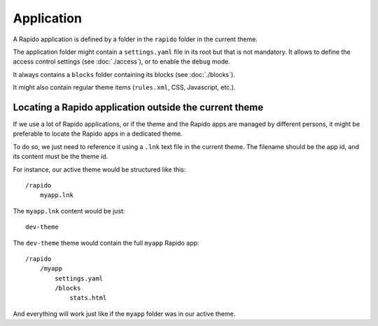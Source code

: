 Application
===========

A Rapido application is defined by a folder in the ``rapido`` folder in the
current theme.

The application folder might contain a ``settings.yaml`` file in its root but
that is not mandatory. It allows to define the access control settings
(see :doc:`./access`), or to enable the ``debug`` mode.

It always contains a ``blocks`` folder containing its blocks (see :doc:`./blocks`).

It might also contain regular theme items (``rules.xml``, CSS, Javascript, etc.).

Locating a Rapido application outside the current theme
-------------------------------------------------------

If we use a lot of Rapido applications, or if the theme and the Rapido apps are managed by different persons, it might be preferable to locate the Rapido apps in a dedicated theme.

To do so, we just need to reference it using a ``.lnk`` text file in the current theme. The filename should be the app id, and its content must be the theme id.

For instance, our active theme would be structured like this::


    /rapido
        myapp.lnk

The ``myapp.lnk`` content would be just::

    dev-theme

The ``dev-theme`` theme would contain the full ``myapp`` Rapido app::

    /rapido
        /myapp
            settings.yaml
            /blocks
                stats.html

And everything will work just like if the ``myapp`` folder was in our active theme.
